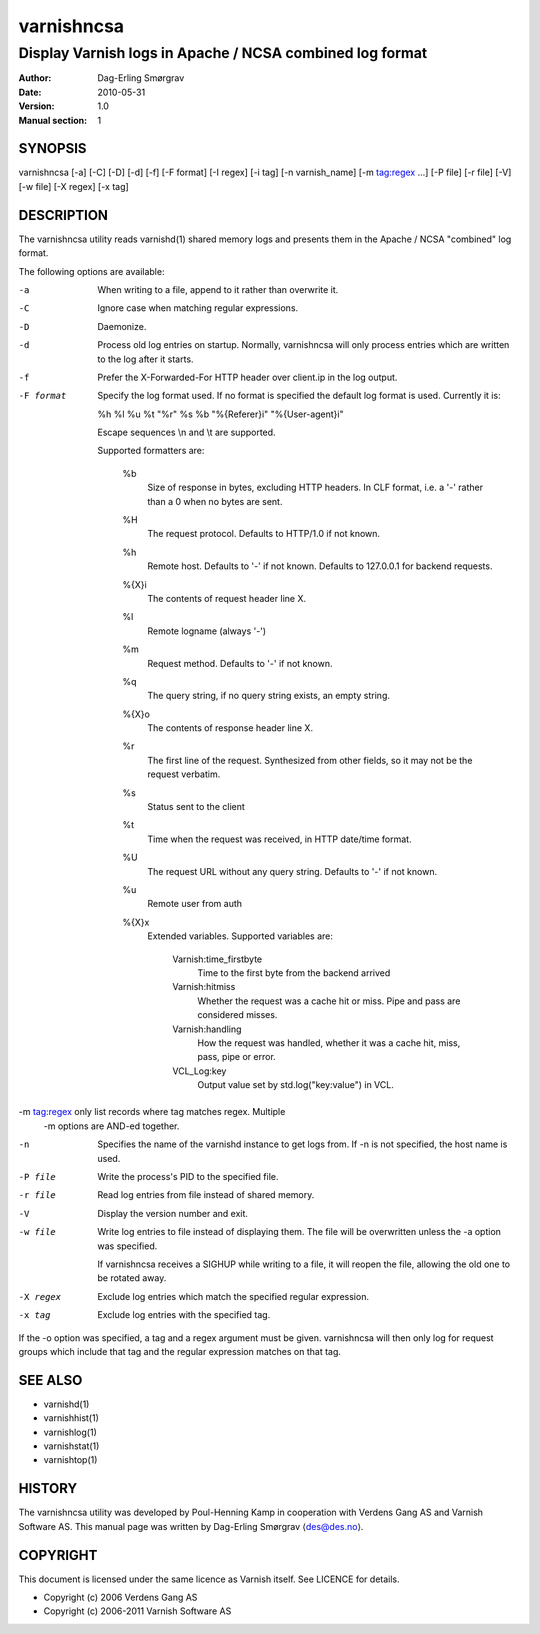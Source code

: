 ===========
varnishncsa
===========

---------------------------------------------------------
Display Varnish logs in Apache / NCSA combined log format
---------------------------------------------------------

:Author: Dag-Erling Smørgrav
:Date:   2010-05-31
:Version: 1.0
:Manual section: 1


SYNOPSIS
========

varnishncsa [-a] [-C] [-D] [-d] [-f] [-F format] [-I regex]
[-i tag] [-n varnish_name] [-m tag:regex ...] [-P file] [-r file] [-V] [-w file] 
[-X regex] [-x tag]


DESCRIPTION
===========

The varnishncsa utility reads varnishd(1) shared memory logs and
presents them in the Apache / NCSA "combined" log format.

The following options are available:

-a          When writing to a file, append to it rather than overwrite it.

-C          Ignore case when matching regular expressions.

-D          Daemonize.

-d          Process old log entries on startup.  Normally, varnishncsa 
	    will only process entries which are written to the log 
	    after it starts.

-f          Prefer the X-Forwarded-For HTTP header over client.ip in 
	    the log output.

-F format   Specify the log format used. If no format is specified the  
   	    default log format is used. Currently it is:

            %h %l %u %t "%r" %s %b "%{Referer}i" "%{User-agent}i"

	    Escape sequences \\n and \\t are supported.

	    Supported formatters are:

	      %b 
	         Size of response in bytes, excluding HTTP headers.
   	         In CLF format, i.e. a '-' rather than a 0 when no
   	         bytes are sent.

	      %H 
	         The request protocol. Defaults to HTTP/1.0 if not
                 known.

              %h
	         Remote host. Defaults to '-' if not known.
                 Defaults to 127.0.0.1 for backend requests.

	      %{X}i
	         The contents of request header line X.

	      %l
	         Remote logname (always '-')

	      %m
	         Request method. Defaults to '-' if not known.

	      %q
	         The query string, if no query string exists, an
                 empty string.

	      %{X}o
	         The contents of response header line X.

	      %r
	         The first line of the request. Synthesized from other
                 fields, so it may not be the request verbatim.

	      %s
	         Status sent to the client

	      %t
	         Time when the request was received, in HTTP date/time
	         format.

	      %U
	         The request URL without any query string. Defaults to
                 '-' if not known.

	      %u
	         Remote user from auth

	      %{X}x
	         Extended variables.  Supported variables are:

		   Varnish:time_firstbyte
		     Time to the first byte from the backend arrived

		   Varnish:hitmiss
		     Whether the request was a cache hit or miss. Pipe
		     and pass are considered misses.

		   Varnish:handling
		     How the request was handled, whether it was a
		     cache hit, miss, pass, pipe or error.
	
		   VCL_Log:key
		     Output value set by std.log("key:value") in VCL.
		     

-m tag:regex only list records where tag matches regex. Multiple
            -m options are AND-ed together.

-n          Specifies the name of the varnishd instance to get logs 
	    from.  If -n is not specified, the host name is used.

-P file     Write the process's PID to the specified file.

-r file     Read log entries from file instead of shared memory.

-V          Display the version number and exit.

-w file     Write log entries to file instead of displaying them.  
   	    The file will be overwritten unless the -a
	    option was specified.
	    
	    If varnishncsa receives a SIGHUP while writing to a file, 
	    it will reopen the file, allowing the old one to be 
	    rotated away.

-X regex    Exclude log entries which match the specified 
   	    regular expression.

-x tag      Exclude log entries with the specified tag.

If the -o option was specified, a tag and a regex argument must be given.
varnishncsa will then only log for request groups which include that tag
and the regular expression matches on that tag.

SEE ALSO
========

* varnishd(1)
* varnishhist(1)
* varnishlog(1)
* varnishstat(1)
* varnishtop(1)

HISTORY
=======

The varnishncsa utility was developed by Poul-Henning Kamp in
cooperation with Verdens Gang AS and Varnish Software AS.  This manual page was
written by Dag-Erling Smørgrav ⟨des@des.no⟩.


COPYRIGHT
=========

This document is licensed under the same licence as Varnish
itself. See LICENCE for details.

* Copyright (c) 2006 Verdens Gang AS
* Copyright (c) 2006-2011 Varnish Software AS
